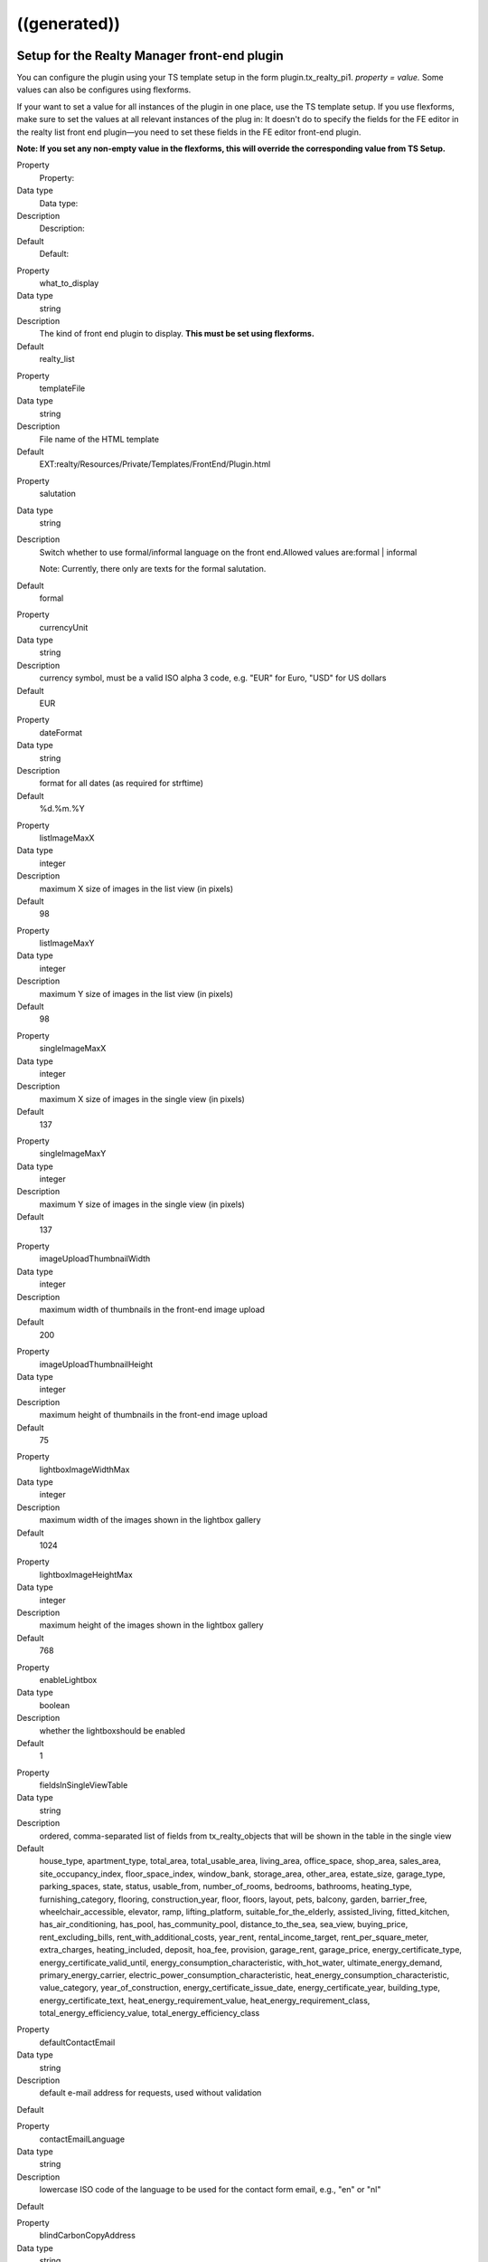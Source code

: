 .. ==================================================
.. FOR YOUR INFORMATION
.. --------------------------------------------------
.. -*- coding: utf-8 -*- with BOM.

.. ==================================================
.. DEFINE SOME TEXTROLES
.. --------------------------------------------------
.. role::   underline
.. role::   typoscript(code)
.. role::   ts(typoscript)
   :class:  typoscript
.. role::   php(code)


((generated))
^^^^^^^^^^^^^

Setup for the Realty Manager front-end plugin
"""""""""""""""""""""""""""""""""""""""""""""

You can configure the plugin using your TS template setup in the form
plugin.tx\_realty\_pi1. *property = value.* Some values can also be
configures using flexforms.

If your want to set a value for all instances of the plugin in one
place, use the TS template setup. If you use flexforms, make sure to
set the values at all relevant instances of the plug in: It doesn't do
to specify the fields for the FE editor in the realty list front end
plugin—you need to set these fields in the FE editor front-end plugin.

**Note: If you set any non-empty value in the flexforms, this will
override the corresponding value from TS Setup.**

.. ### BEGIN~OF~TABLE ###

.. container:: table-row

   Property
         Property:

   Data type
         Data type:

   Description
         Description:

   Default
         Default:


.. container:: table-row

   Property
         what\_to\_display

   Data type
         string

   Description
         The kind of front end plugin to display. **This must be set using
         flexforms.**

   Default
         realty\_list


.. container:: table-row

   Property
         templateFile

   Data type
         string

   Description
         File name of the HTML template

   Default
         EXT:realty/Resources/Private/Templates/FrontEnd/Plugin.html


.. container:: table-row

   Property
         salutation

   Data type
         string

   Description
         Switch whether to use formal/informal language on the front
         end.Allowed values are:formal \| informal

         Note: Currently, there only are texts for the formal salutation.

   Default
         formal


.. container:: table-row

   Property
         currencyUnit

   Data type
         string

   Description
         currency symbol, must be a valid ISO alpha 3 code, e.g. "EUR" for
         Euro, "USD" for US dollars

   Default
         EUR


.. container:: table-row

   Property
         dateFormat

   Data type
         string

   Description
         format for all dates (as required for strftime)

   Default
         %d.%m.%Y


.. container:: table-row

   Property
         listImageMaxX

   Data type
         integer

   Description
         maximum X size of images in the list view (in pixels)

   Default
         98


.. container:: table-row

   Property
         listImageMaxY

   Data type
         integer

   Description
         maximum Y size of images in the list view (in pixels)

   Default
         98


.. container:: table-row

   Property
         singleImageMaxX

   Data type
         integer

   Description
         maximum X size of images in the single view (in pixels)

   Default
         137


.. container:: table-row

   Property
         singleImageMaxY

   Data type
         integer

   Description
         maximum Y size of images in the single view (in pixels)

   Default
         137


.. container:: table-row

   Property
         imageUploadThumbnailWidth

   Data type
         integer

   Description
         maximum width of thumbnails in the front-end image upload

   Default
         200


.. container:: table-row

   Property
         imageUploadThumbnailHeight

   Data type
         integer

   Description
         maximum height of thumbnails in the front-end image upload

   Default
         75


.. container:: table-row

   Property
         lightboxImageWidthMax

   Data type
         integer

   Description
         maximum width of the images shown in the lightbox gallery

   Default
         1024


.. container:: table-row

   Property
         lightboxImageHeightMax

   Data type
         integer

   Description
         maximum height of the images shown in the lightbox gallery

   Default
         768


.. container:: table-row

   Property
         enableLightbox

   Data type
         boolean

   Description
         whether the lightboxshould be enabled

   Default
         1


.. container:: table-row

   Property
         fieldsInSingleViewTable

   Data type
         string

   Description
         ordered, comma-separated list of fields from tx\_realty\_objects that
         will be shown in the table in the single view

   Default
         house\_type, apartment\_type, total\_area, total\_usable\_area, living\_area, office\_space, shop\_area, sales\_area, site\_occupancy\_index, floor\_space\_index, window\_bank, storage\_area, other\_area, estate\_size, garage\_type, parking\_spaces, state, status, usable\_from, number\_of\_rooms, bedrooms, bathrooms, heating\_type, furnishing\_category, flooring, construction\_year, floor, floors, layout, pets, balcony, garden, barrier\_free, wheelchair\_accessible, elevator, ramp, lifting\_platform, suitable\_for\_the\_elderly, assisted\_living, fitted\_kitchen, has\_air\_conditioning, has\_pool, has\_community\_pool, distance\_to\_the\_sea, sea\_view, buying\_price, rent\_excluding\_bills, rent\_with\_additional\_costs, year\_rent, rental\_income\_target, rent\_per\_square\_meter, extra\_charges, heating\_included, deposit, hoa\_fee, provision, garage\_rent, garage\_price, energy\_certificate\_type, energy\_certificate\_valid\_until, energy\_consumption\_characteristic, with\_hot\_water, ultimate\_energy\_demand, primary\_energy\_carrier, electric\_power\_consumption\_characteristic, heat\_energy\_consumption\_characteristic, value\_category, year\_of\_construction, energy\_certificate\_issue\_date, energy\_certificate\_year, building\_type, energy\_certificate\_text, heat\_energy\_requirement\_value, heat\_energy\_requirement\_class, total\_energy\_efficiency\_value, total\_energy\_efficiency\_class


.. container:: table-row

   Property
         defaultContactEmail

   Data type
         string

   Description
         default e-mail address for requests, used without validation

   Default


.. container:: table-row

   Property
         contactEmailLanguage

   Data type
         string

   Description
         lowercase ISO code of the language to be used for the contact form email, e.g., "en" or "nl"

   Default


.. container:: table-row

   Property
         blindCarbonCopyAddress

   Data type
         string

   Description
         e-mail address where to send a BCC of each request, leave empty to
         disable

   Default


.. container:: table-row

   Property
         showContactPageLink

   Data type
         boolean

   Description
         whether the contact form should be displayed (applicable in single and
         favorites view)

   Default
         0


.. container:: table-row

   Property
         visibleContactFormFields

   Data type
         string

   Description
         Comma-separated list of fields to show in the contact form, allowed
         values are:name, street, zip\_and\_city, telephone, request, viewing,
         information, callback, terms, law

   Default
         name,street,zip\_and\_city,telephone,request


.. container:: table-row

   Property
         requiredContactFormFields

   Data type
         string

   Description
         Comma-separated list of required fields for the contact form; allowed
         values are:name, street, zip, city, telephone, request

   Default
         name,request


.. container:: table-row

   Property
         termsPID

   Data type
         page\_id

   Description
         PID of the page containing the terms linked from the contact form

   Default


.. container:: table-row

   Property
         favoriteFieldsInSession

   Data type
         string

   Description
         ordered, comma-separated list of field names that will be stored in
         the session when displaying the favorites list, leave empty to
         disable; all DB column names from tx\_realty\_objects are allowed

   Default


.. container:: table-row

   Property
         requireLoginForSingleViewPage

   Data type
         boolean

   Description
         whether the single view page may only be viewed by logged-in FE users

   Default
         0


.. container:: table-row

   Property
         loginPID

   Data type
         page\_id

   Description
         PID of the login page (only necessary if you set
         requireLoginForDetailsPage to 1)

   Default
         none


.. container:: table-row

   Property
         contactPID

   Data type
         page\_id

   Description
         PID of the contact page which will be linked from the favorites list
         (leave empty to disable this link)

   Default
         none


.. container:: table-row

   Property
         pages

   Data type
         string

   Description
         Starting point: comma-separated list of PIDs that contain the realty
         records to be displayed;  **usually this is selected via flexforms**

   Default


.. container:: table-row

   Property
         recursive

   Data type
         integer

   Description
         recursion level for the starting point/pages list;  **usually this is
         selected via flexforms**

   Default
         0


.. container:: table-row

   Property
         staticSqlFilter

   Data type
         string

   Description
         static SQL filter (will be appended to the WHERE clause using " AND ")

   Default


.. container:: table-row

   Property
         checkboxesFilter

   Data type
         string

   Description
         name of the DB field to create the search filter checkboxes from

   Default


.. container:: table-row

   Property
         orderBy

   Data type
         string

   Description
         which DB field is used for the default sorting in the list view

   Default
         tstamp


.. container:: table-row

   Property
         sortCriteria

   Data type
         string

   Description
         DB fields by which a FE user can sort the list view

   Default


.. container:: table-row

   Property
         displayedSearchWidgetFields

   Data type
         String

   Description
         list of search fields which should be displayed in the search widget
         available fields are: site, priceRanges, uid, objectNumber, city,
         district, objectType, rent, livingArea, houseType, numberOfRooms

   Default
         sites


.. container:: table-row

   Property
         singleViewPartsToDisplay

   Data type
         string

   Description
         keys of the single View parts to display, should be set via flexforms

   Default
         heading,address,description,documents,furtherDescription,price,overvie
         wTable,imageThumbnails,addToFavoritesButton,contactButton,offerer,prin
         tPageButton,backButton


.. container:: table-row

   Property
         singlePID

   Data type
         page\_id

   Description
         PID of the page for the single view (leave empty to use the same page
         as the list view)

   Default


.. container:: table-row

   Property
         favoritesPID

   Data type
         page\_id

   Description
         PID of the page with the favorites list

   Default


.. container:: table-row

   Property
         filterFormTargetPID

   Data type
         page\_id

   Description
         PID of the target page for the search form and the city selector

   Default


.. container:: table-row

   Property
         editorPID

   Data type
         page\_id

   Description
         PID of the page with the FE editor

   Default


.. container:: table-row

   Property
         imageUploadPID

   Data type
         page\_id

   Description
         PID of the page with the image upload

   Default


.. container:: table-row

   Property
         objectsByOwnerPID

   Data type
         page\_id

   Description
         PID of the target page for the list of objects by one owner

   Default


.. container:: table-row

   Property
         offererImageMaxWidth

   Data type
         Integer

   Description
         the maximum width for the offerer image

   Default
         150


.. container:: table-row

   Property
         offererImageMaxHeight

   Data type
         integer

   Description
         the maximum height for the offerer image

   Default
         100


.. container:: table-row

   Property
         userGroupsForOffererList

   Data type
         string

   Description
         Comma-separated list of FE user group UIDs for the offerer list

   Default


.. container:: table-row

   Property
         displayedContactInformation

   Data type
         string

   Description
         Comma-separated list of contact information to display

   Default
         offerer\_label,telephone


.. container:: table-row

   Property
         displayedContactInformationSpecial

   Data type
         string

   Description
         Comma-separated list of contact information to display of the offerers
         in the groups in groupsWithSpeciallyDisplayedContactInformation

   Default
         offerer\_label,telephone


.. container:: table-row

   Property
         groupsWithSpeciallyDisplayedContactInformation

   Data type
         string

   Description
         Comma-separated list of user group UIDs of which to display special
         offerer information

   Default


.. container:: table-row

   Property
         sysFolderForFeCreatedRecords

   Data type
         page\_id

   Description
         PID of the system folder for FE-created records

   Default


.. container:: table-row

   Property
         sysFolderForFeCreatedAuxiliaryRecords

   Data type
         page\_id

   Description
         PID of the system folder for FE-created auxiliary records

   Default


.. container:: table-row

   Property
         feEditorRedirectPid

   Data type
         page\_id

   Description
         PID of the FE page to redirect to after saving a FE-created record

   Default


.. container:: table-row

   Property
         feEditorNotifyEmail

   Data type
         string

   Description
         e-mail address that receives a message if a new record has been FE-
         created

   Default


.. container:: table-row

   Property
         feEditorTemplateFile

   Data type
         string

   Description
         location of the HTML template file for the FE editor and image upload

   Default
         EXT:realty/Resources/Private/Templates/FrontEnd/Editor.html


.. container:: table-row

   Property
         showGoogleMaps

   Data type
         boolean

   Description
         whether Google Maps should be displayed in the list view

   Default
         0


.. container:: table-row

   Property
         defaultCountryUID

   Data type
         Integer

   Description
         default country for objects that have no country set (a UID from the
         static\_countries table, 54 = Germany)

   Default
         54


.. container:: table-row

   Property
         showIdSearchInFilterForm

   Data type
         string

   Description
         Show ID search in search view. If set to 'uid' the UID search form
         will be displayed, if set to 'objectNumber' the object number search
         form will be shown. If left empty the search field will be hidden.

   Default


.. container:: table-row

   Property
         advertisementPID

   Data type
         page\_id

   Description
         the page ID with an advertisement form for realty objects, leave empty
         to disable the link

   Default


.. container:: table-row

   Property
         advertisementParameterForObjectUid

   Data type
         string

   Description
         he GET parameter name that will contain the UID of realty object for
         the "advertise" link, e.g. "tx\_foo[uid]"

   Default


.. container:: table-row

   Property
         advertisementExpirationInDays

   Data type
         integer

   Description
         the number of days after which an advertisement expires, set to 0 to
         have no expiration

   Default


.. container:: table-row

   Property
         priceOnlyIfAvailable

   Data type
         boolean

   Description
         whether the price (buying price or rent) should only be visible if an
         object is vacant or reserved, but not if it is sold of rented

   Default
         0


.. ###### END~OF~TABLE ######

[tsref:plugin.tx\_realty\_pi1]


Setup for the list view
"""""""""""""""""""""""

For the list view, there are some additional configuration option that
can only be set using the TS setup (not with flexforms) in the form
plugin.tx\_realty\_pi1.listView. *property = value.*

.. ### BEGIN~OF~TABLE ###

.. container:: table-row

   Property
         Property:

   Data type
         Data type:

   Description
         Description:

   Default
         Default:


.. container:: table-row

   Property
         results\_at\_a\_time

   Data type
         integer

   Description
         the number of realty objects that will be displayed per page

   Default
         10


.. container:: table-row

   Property
         maxPages

   Data type
         integer

   Description
         how many pages should be displayed in the list view page navigation

   Default
         5


.. container:: table-row

   Property
         descFlag

   Data type
         boolean

   Description
         the default sort order in the list view: 0 = ascending, 1 = descending

   Default
         1


.. ###### END~OF~TABLE ######

[tsref:plugin.tx\_realty\_pi1.listView]


Constants for the Realty Manager front-end plug-in in plugin.tx\_realty\_pi1
""""""""""""""""""""""""""""""""""""""""""""""""""""""""""""""""""""""""""""

You can configure the plug-in using your TS template constant in the
form plugin.tx\_realty\_pi1. *property = value.*

.. ### BEGIN~OF~TABLE ###

.. container:: table-row

   Property
         Property:

   Data type
         Data type:

   Description
         Description:

   Default
         Default:


.. container:: table-row

   Property
         cssFile

   Data type
         string

   Description
         location of the general CSS file (set as empty to not include the
         file)

   Default
         EXT:realty/pi1/tx\_realty\_pi1.tpl.css


.. container:: table-row

   Property
         cssFileScreen

   Data type
         string

   Description
         location of the screen-only CSS file (leave empty to include no CSS
         file)

   Default
         EXT:realty/pi1/tx\_realty\_pi1\_screen.css


.. container:: table-row

   Property
         cssFilePrint

   Data type
         string

   Description
         location of the print-only CSS file (leave empty to include no CSS
         file)

   Default
         EXT:realty/pi1/tx\_realty\_pi1\_print.css


.. ###### END~OF~TABLE ######
